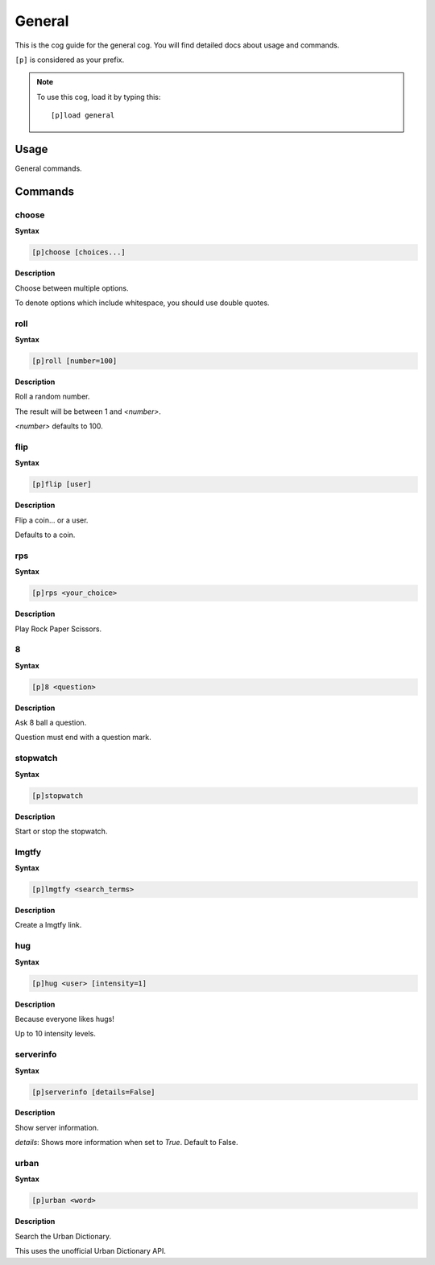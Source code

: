 .. _general:

=======
General
=======

This is the cog guide for the general cog. You will
find detailed docs about usage and commands.

``[p]`` is considered as your prefix.

.. note:: To use this cog, load it by typing this::

        [p]load general

.. _general-usage:

-----
Usage
-----

General commands.


.. _general-commands:

--------
Commands
--------

.. _general-command-choose:

^^^^^^
choose
^^^^^^

**Syntax**

.. code-block:: none

    [p]choose [choices...]

**Description**

Choose between multiple options.

To denote options which include whitespace, you should use
double quotes.

.. _general-command-roll:

^^^^
roll
^^^^

**Syntax**

.. code-block:: none

    [p]roll [number=100]

**Description**

Roll a random number.

The result will be between 1 and `<number>`.

`<number>` defaults to 100.

.. _general-command-flip:

^^^^
flip
^^^^

**Syntax**

.. code-block:: none

    [p]flip [user]

**Description**

Flip a coin... or a user.

Defaults to a coin.

.. _general-command-rps:

^^^
rps
^^^

**Syntax**

.. code-block:: none

    [p]rps <your_choice>

**Description**

Play Rock Paper Scissors.

.. _general-command-8:

^
8
^

**Syntax**

.. code-block:: none

    [p]8 <question>

**Description**

Ask 8 ball a question.

Question must end with a question mark.

.. _general-command-stopwatch:

^^^^^^^^^
stopwatch
^^^^^^^^^

**Syntax**

.. code-block:: none

    [p]stopwatch 

**Description**

Start or stop the stopwatch.

.. _general-command-lmgtfy:

^^^^^^
lmgtfy
^^^^^^

**Syntax**

.. code-block:: none

    [p]lmgtfy <search_terms>

**Description**

Create a lmgtfy link.

.. _general-command-hug:

^^^
hug
^^^

**Syntax**

.. code-block:: none

    [p]hug <user> [intensity=1]

**Description**

Because everyone likes hugs!

Up to 10 intensity levels.

.. _general-command-serverinfo:

^^^^^^^^^^
serverinfo
^^^^^^^^^^

**Syntax**

.. code-block:: none

    [p]serverinfo [details=False]

**Description**

Show server information.

`details`: Shows more information when set to `True`.
Default to False.

.. _general-command-urban:

^^^^^
urban
^^^^^

**Syntax**

.. code-block:: none

    [p]urban <word>

**Description**

Search the Urban Dictionary.

This uses the unofficial Urban Dictionary API.
